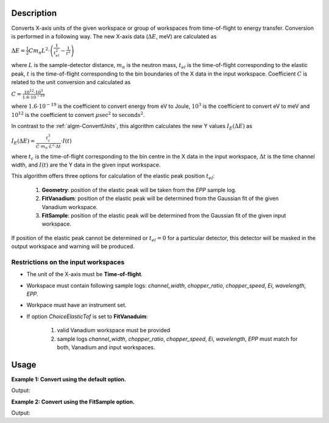 .. algorithm::

.. summary::

.. alias::

.. properties::

Description
-----------


Converts X-axis units of the given workspace or group of workspaces from time-of-flight to energy transfer. Conversion is performed in a following way. The new X-axis data (:math:`\Delta E`, meV) are calculated as

:math:`\Delta E = \frac{1}{2} C m_n L^2\cdot\left(\frac{1}{t_{el}^2} - \frac{1}{t^2}\right)`

where :math:`L` is the sample-detector distance, :math:`m_n` is the neutron mass, :math:`t_{el}` is the time-of-flight corresponding to the elastic peak, :math:`t` is the time-of-flight corresponding to the bin boundaries of the X data in the input workspace. Coefficient :math:`C` is related to the unit conversion and calculated as

:math:`C = \frac{10^{12}\cdot 10^3}{1.6\cdot 10^{-19}}`

where :math:`1.6\cdot 10^{-19}` is the coefficient to convert energy from eV to Joule, :math:`10^3` is the coefficient to convert eV to meV and :math:`10^{12}` is the coefficient to convert :math:`\mu\mathrm{sec}^2` to :math:`\mathrm{seconds}^2`.

In contrast to the :ref:`algm-ConvertUnits`, this algorithm calculates the new Y values :math:`I_E(\Delta E)` as 

:math:`I_E (\Delta E) = \frac{t_c^3}{C\cdot m_n\cdot L^2\cdot\Delta t}\cdot I(t)`

where :math:`t_c` is the time-of-flight corresponding to the bin centre in the X data in the input workspace, :math:`\Delta t` is the time channel width, and :math:`I(t)` are the Y data in the given input workspace.


This algorithm offers three options for calculation of the elastic peak position :math:`t_{el}`:

    1. **Geometry**: position of the elastic peak will be taken from the *EPP* sample log.
           
    2. **FitVanadium**: position of the elastic peak will be determined from the Gaussian fit of the given Vanadium workspace.
           
    3. **FitSample**: position of the elastic peak will be determined from the Gaussian fit of the given input workspace.

If position of the elastic peak cannot be determined or :math:`t_{el} = 0` for a particular detector, this detector will be masked in the output workspace and warning will be produced. 

Restrictions on the input workspaces
###################################

-  The unit of the X-axis must be **Time-of-flight**.

-  Workspace must contain following sample logs: *channel_width*, *chopper_ratio*, *chopper_speed*, *Ei*, *wavelength*, *EPP*.

-  Workpace must have an instrument set.

-  If option *ChoiceElasticTof* is set to **FitVanaduim**:

    1. valid Vanadium workspace must be provided

    2. sample logs  *channel_width*, *chopper_ratio*, *chopper_speed*, *Ei*, *wavelength*, *EPP* must match for both, Vanadium and input workspaces.


Usage
-----

**Example 1: Convert using the default option.**

.. testcode:: ExTOFTOFConvertTofToDeltaE
    
    import numpy

    # create workspace with appropriate sample logs
    ws_tof = CreateSampleWorkspace(Function="User Defined", UserDefinedFunction="name=LinearBackground, \
                A0=0.3;name=Gaussian, PeakCentre=6000, Height=5, Sigma=75", NumBanks=2, BankPixelWidth=1,
                XMin=4005.75, XMax=7995.75, BinWidth=10.5, BankDistanceFromSample=4.0)

    lognames="channel_width,chopper_ratio,chopper_speed,Ei,wavelength,EPP"
    logvalues="10.5,5,14000,2.27,6,190.0"
    AddSampleLogMultiple(ws_tof, lognames, logvalues)

    ws_dE=TOFTOFConvertTofToDeltaE(ws_tof)

    print "Unit of X-axis before conversion: ", ws_tof.getAxis(0).getUnit().unitID()
    print "Unit of X-axis after conversion: ",  ws_dE.getAxis(0).getUnit().unitID()
    print "First 5 X values before conversion: ", ws_tof.readX(0)[:5]
    print "First 5 X values after conversion: ", numpy.round(ws_dE.readX(0)[:5], 2)

Output:

.. testoutput:: ExTOFTOFConvertTofToDeltaE

    Unit of X-axis before conversion:  TOF
    Unit of X-axis after conversion:  DeltaE
    First 5 X values before conversion:  [ 4005.75  4016.25  4026.75  4037.25  4047.75]
    First 5 X values after conversion:  [-2.89 -2.86 -2.84 -2.81 -2.78]


**Example 2: Convert using the FitSample option.**

.. testcode:: Ex2TOFTOFConvertTofToDeltaE
    
    import numpy

    # create workspace with appropriate sample logs
    ws_tof = CreateSampleWorkspace(Function="User Defined", UserDefinedFunction="name=LinearBackground, \
                A0=0.3;name=Gaussian, PeakCentre=6000, Height=5, Sigma=75", NumBanks=2, BankPixelWidth=1,
                XMin=4005.75, XMax=7995.75, BinWidth=10.5, BankDistanceFromSample=4.0)

    lognames="channel_width,chopper_ratio,chopper_speed,Ei,wavelength,EPP"
    logvalues="10.5,5,14000,2.27,6,190.0"
    AddSampleLogMultiple(ws_tof, lognames, logvalues)

    ws_dE=TOFTOFConvertTofToDeltaE(ws_tof, ChoiceElasticTof='FitSample')

    print "Unit of X-axis before conversion: ", ws_tof.getAxis(0).getUnit().unitID()
    print "Unit of X-axis after conversion: ",  ws_dE.getAxis(0).getUnit().unitID()
    print "First 5 X values before conversion: ", ws_tof.readX(0)[:5]
    print "First 5 X values after conversion: ", numpy.round(ws_dE.readX(0)[:5], 2)

Output:

.. testoutput:: Ex2TOFTOFConvertTofToDeltaE

    Unit of X-axis before conversion:  TOF
    Unit of X-axis after conversion:  DeltaE
    First 5 X values before conversion:  [ 4005.75  4016.25  4026.75  4037.25  4047.75]
    First 5 X values after conversion:  [-2.89 -2.87 -2.84 -2.81 -2.79]

.. categories::

.. sourcelink::
